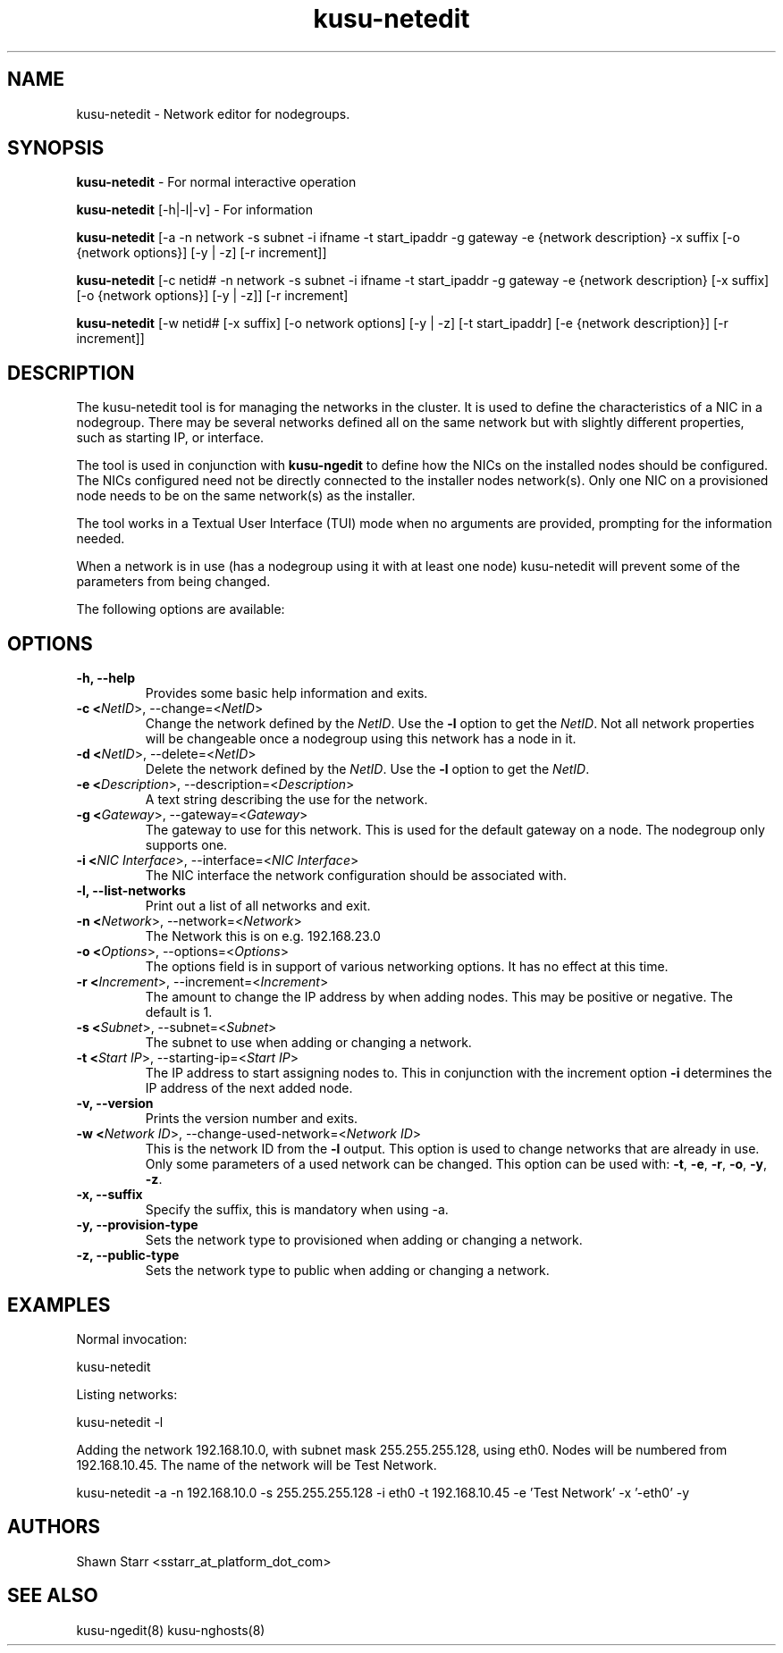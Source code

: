 .\" Copyright (c) 2007 Platform Computing Inc
.TH "kusu-netedit" "8" "Version: ${VERSION_STR}" "Mark Black" "Kusu Base"
.SH "NAME"
.LP 
kusu-netedit \- Network editor for nodegroups.
.SH "SYNOPSIS"
.LP 
\fBkusu-netedit\fR  \- For normal interactive operation
.LP 
\fBkusu-netedit\fR [\-h|\-l|\-v]  \- For information
.LP 
\fBkusu-netedit\fR [\-a \-n network \-s subnet \-i ifname \-t start_ipaddr \-g gateway \-e {network description} \-x suffix [\-o {network options}] [\-y | \-z] [\-r increment]]
.LP 
\fBkusu-netedit\fR [\-c netid# \-n network \-s subnet \-i ifname \-t start_ipaddr \-g gateway \-e {network description} [\-x suffix] [\-o {network options}] [\-y | \-z]] [\-r increment]
.LP 
\fBkusu-netedit\fR [\-w netid# [\-x suffix] [\-o network options] [\-y | \-z] [\-t start_ipaddr] [\-e {network description}] [\-r increment]]

.SH "DESCRIPTION"
.LP 
The kusu-netedit tool is for managing the networks in the cluster.  It is used to define the characteristics of a NIC in a nodegroup.  There may be several networks defined all on the same network but with slightly different properties, such as starting IP, or interface.
.LP 
The tool is used in conjunction with \fBkusu-ngedit\fR to define how the NICs on the installed nodes should be configured.  The NICs configured need not be directly connected to the installer nodes network(s).  Only one NIC on a provisioned node needs to be on the same network(s) as the installer.   
.LP 
The tool works in a Textual User Interface (TUI) mode when no arguments are provided, prompting for the information needed. 
.LP 
When a network is in use (has a nodegroup using it with at least one node) kusu-netedit will prevent some of the parameters from being changed.
.LP 
The following options are available: 
.SH "OPTIONS"
.LP 
.TP 
\fB\-h, \-\-help \fR
Provides some basic help information and exits. 
.TP 
\fB\-c <\fINetID\fR>, \-\-change=<\fINetID\fR>\fR
Change the network defined by the \fINetID\fR.  Use the \fB\-l\fR option to get the \fINetID\fR.  Not all network properties will be changeable once a nodegroup using this network has a node in it.
.TP 
\fB\-d <\fINetID\fR>, \-\-delete=<\fINetID\fR>\fR
Delete the network defined by the \fINetID\fR.  Use the \fB\-l\fR option to get the \fINetID\fR.
.TP 
\fB\-e <\fIDescription\fR>, \-\-description=<\fIDescription\fR>\fR
A text string describing the use for the network.
.TP 
\fB\-g <\fIGateway\fR>, \-\-gateway=<\fIGateway\fR>\fR
The gateway to use for this network.  This is used for the default gateway on a node.  The nodegroup only supports one.
.TP 
\fB\-i <\fINIC Interface\fR>, \-\-interface=<\fINIC Interface\fR>\fR
The NIC interface the network configuration should be associated with.
.TP 
\fB\-l, \-\-list\-networks \fR
Print out a list of all networks and exit.
.TP 
\fB\-n <\fINetwork\fR>, \-\-network=<\fINetwork\fR>\fR
The Network this is on e.g. 192.168.23.0
.TP 
\fB\-o <\fIOptions\fR>, \-\-options=<\fIOptions\fR>\fR
The options field is in support of various networking options.  It has no effect at this time.
.TP 
\fB\-r <\fIIncrement\fR>, \-\-increment=<\fIIncrement\fR>\fR
The amount to change the IP address by when adding nodes.  This may be positive or negative.  The default is 1.
.TP 
\fB\-s <\fISubnet\fR>, \-\-subnet=<\fISubnet\fR>\fR
The subnet to use when adding or changing a network.
.TP 
\fB\-t <\fIStart IP\fR>, \-\-starting\-ip=<\fIStart IP\fR>\fR
The IP address to start assigning nodes to.  This in conjunction with the increment option \fB\-i\fR determines the IP address of the next added node. 
.TP 
\fB\-v, \-\-version\fR
Prints the version number and exits.
.TP 
\fB\-w <\fINetwork ID\fR>, \-\-change\-used\-network=<\fINetwork ID\fR>\fR
This is the network ID from the \fB\-l\fR output.  This option is used to change networks that are already in use.  Only some parameters of a used network can be changed.  This option can be used with: \fB\-t\fR, \fB\-e\fR, \fB\-r\fR, \fB\-o\fR, \fB\-y\fR, \fB\-z\fR.  
.TP
\fB\-x, \-\-suffix\fR
Specify the suffix, this is mandatory when using -a.
.TP
\fB\-y, \-\-provision\-type\fR
Sets the network type to provisioned when adding or changing a network.
.TP 
\fB\-z, \-\-public\-type\fR
Sets the network type to public when adding or changing a network.

.SH "EXAMPLES"
.LP 
Normal invocation:
.LP 
   kusu-netedit
.LP 
Listing networks:
.LP 
   kusu-netedit \-l
.LP 
Adding the network 192.168.10.0, with subnet mask 255.255.255.128, using eth0.  Nodes will be numbered from 192.168.10.45.  The name of the network will be Test Network.
.LP 
   kusu-netedit \-a \-n 192.168.10.0 \-s 255.255.255.128 \-i eth0 \-t 192.168.10.45 \-e 'Test Network' \-x '\-eth0' \-y
.SH "AUTHORS"
.LP 
Shawn Starr <sstarr_at_platform_dot_com>
.SH "SEE ALSO"
.LP 
kusu-ngedit(8) kusu-nghosts(8)  
